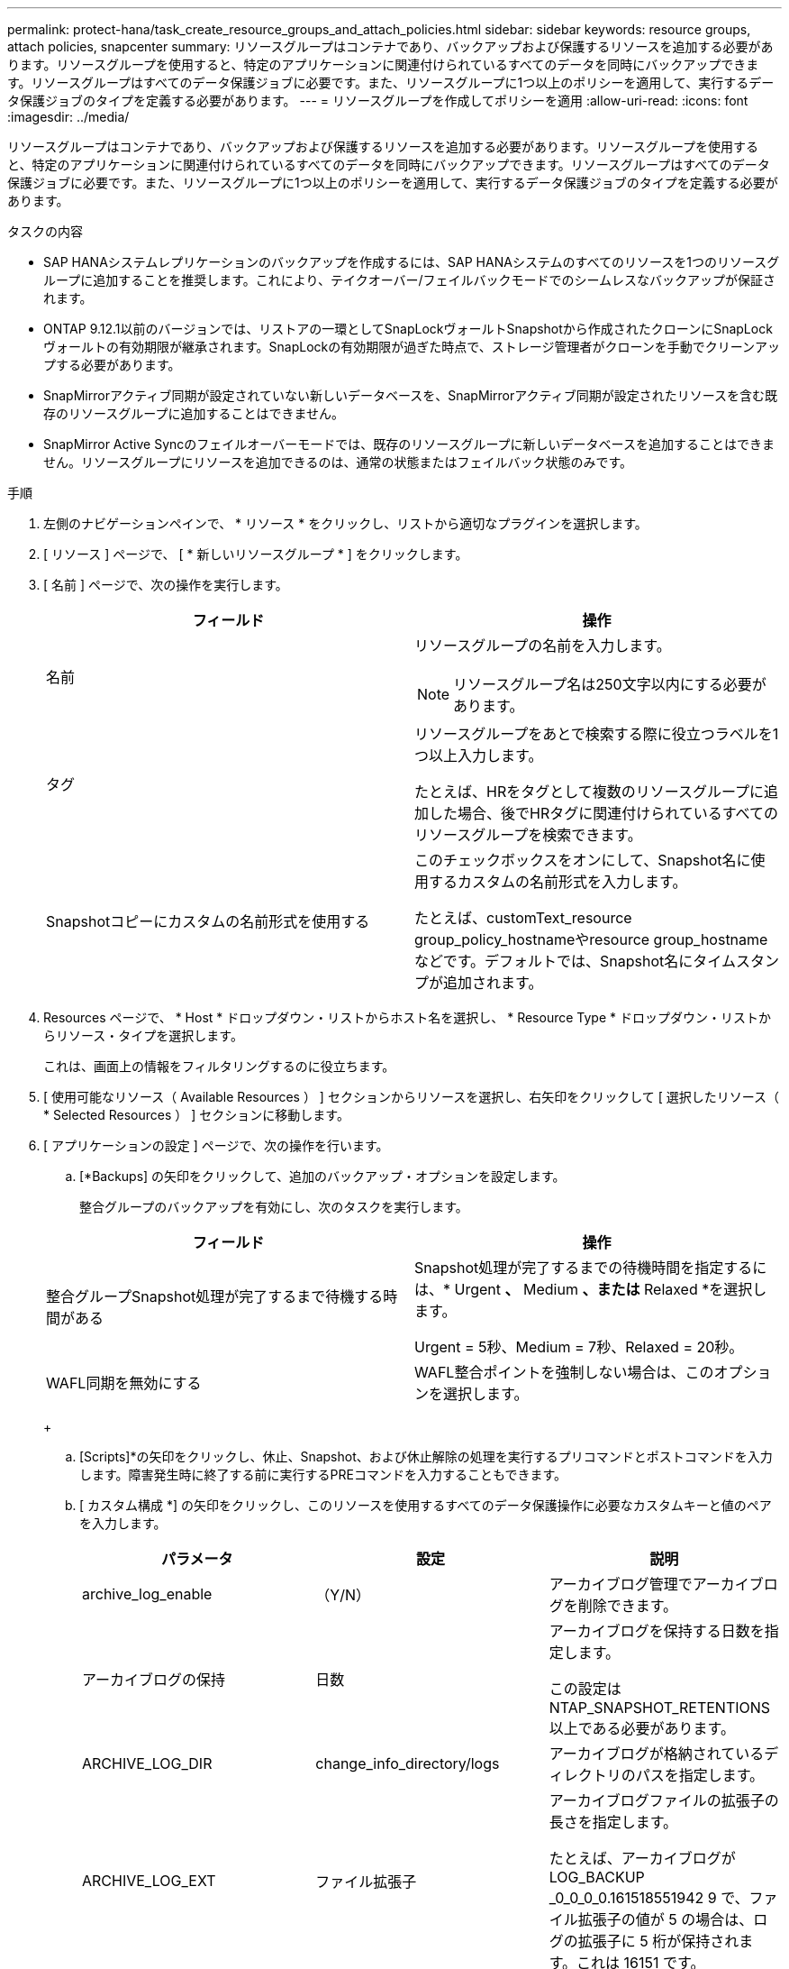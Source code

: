 ---
permalink: protect-hana/task_create_resource_groups_and_attach_policies.html 
sidebar: sidebar 
keywords: resource groups, attach policies, snapcenter 
summary: リソースグループはコンテナであり、バックアップおよび保護するリソースを追加する必要があります。リソースグループを使用すると、特定のアプリケーションに関連付けられているすべてのデータを同時にバックアップできます。リソースグループはすべてのデータ保護ジョブに必要です。また、リソースグループに1つ以上のポリシーを適用して、実行するデータ保護ジョブのタイプを定義する必要があります。 
---
= リソースグループを作成してポリシーを適用
:allow-uri-read: 
:icons: font
:imagesdir: ../media/


[role="lead"]
リソースグループはコンテナであり、バックアップおよび保護するリソースを追加する必要があります。リソースグループを使用すると、特定のアプリケーションに関連付けられているすべてのデータを同時にバックアップできます。リソースグループはすべてのデータ保護ジョブに必要です。また、リソースグループに1つ以上のポリシーを適用して、実行するデータ保護ジョブのタイプを定義する必要があります。

.タスクの内容
* SAP HANAシステムレプリケーションのバックアップを作成するには、SAP HANAシステムのすべてのリソースを1つのリソースグループに追加することを推奨します。これにより、テイクオーバー/フェイルバックモードでのシームレスなバックアップが保証されます。
* ONTAP 9.12.1以前のバージョンでは、リストアの一環としてSnapLockヴォールトSnapshotから作成されたクローンにSnapLockヴォールトの有効期限が継承されます。SnapLockの有効期限が過ぎた時点で、ストレージ管理者がクローンを手動でクリーンアップする必要があります。
* SnapMirrorアクティブ同期が設定されていない新しいデータベースを、SnapMirrorアクティブ同期が設定されたリソースを含む既存のリソースグループに追加することはできません。
* SnapMirror Active Syncのフェイルオーバーモードでは、既存のリソースグループに新しいデータベースを追加することはできません。リソースグループにリソースを追加できるのは、通常の状態またはフェイルバック状態のみです。


.手順
. 左側のナビゲーションペインで、 * リソース * をクリックし、リストから適切なプラグインを選択します。
. [ リソース ] ページで、 [ * 新しいリソースグループ * ] をクリックします。
. [ 名前 ] ページで、次の操作を実行します。
+
|===
| フィールド | 操作 


 a| 
名前
 a| 
リソースグループの名前を入力します。


NOTE: リソースグループ名は250文字以内にする必要があります。



 a| 
タグ
 a| 
リソースグループをあとで検索する際に役立つラベルを1つ以上入力します。

たとえば、HRをタグとして複数のリソースグループに追加した場合、後でHRタグに関連付けられているすべてのリソースグループを検索できます。



 a| 
Snapshotコピーにカスタムの名前形式を使用する
 a| 
このチェックボックスをオンにして、Snapshot名に使用するカスタムの名前形式を入力します。

たとえば、customText_resource group_policy_hostnameやresource group_hostnameなどです。デフォルトでは、Snapshot名にタイムスタンプが追加されます。

|===
. Resources ページで、 * Host * ドロップダウン・リストからホスト名を選択し、 * Resource Type * ドロップダウン・リストからリソース・タイプを選択します。
+
これは、画面上の情報をフィルタリングするのに役立ちます。

. [ 使用可能なリソース（ Available Resources ） ] セクションからリソースを選択し、右矢印をクリックして [ 選択したリソース（ * Selected Resources ） ] セクションに移動します。
. [ アプリケーションの設定 ] ページで、次の操作を行います。
+
.. [*Backups] の矢印をクリックして、追加のバックアップ・オプションを設定します。
+
整合グループのバックアップを有効にし、次のタスクを実行します。

+
|===
| フィールド | 操作 


 a| 
整合グループSnapshot処理が完了するまで待機する時間がある
 a| 
Snapshot処理が完了するまでの待機時間を指定するには、* Urgent *、* Medium *、または* Relaxed *を選択します。

Urgent = 5秒、Medium = 7秒、Relaxed = 20秒。



 a| 
WAFL同期を無効にする
 a| 
WAFL整合ポイントを強制しない場合は、このオプションを選択します。

|===
+
image:../media/application_settings.gif[""]

.. [Scripts]*の矢印をクリックし、休止、Snapshot、および休止解除の処理を実行するプリコマンドとポストコマンドを入力します。障害発生時に終了する前に実行するPREコマンドを入力することもできます。
.. [ カスタム構成 *] の矢印をクリックし、このリソースを使用するすべてのデータ保護操作に必要なカスタムキーと値のペアを入力します。
+
|===
| パラメータ | 設定 | 説明 


 a| 
archive_log_enable
 a| 
（Y/N）
 a| 
アーカイブログ管理でアーカイブログを削除できます。



 a| 
アーカイブログの保持
 a| 
日数
 a| 
アーカイブログを保持する日数を指定します。

この設定は NTAP_SNAPSHOT_RETENTIONS 以上である必要があります。



 a| 
ARCHIVE_LOG_DIR
 a| 
change_info_directory/logs
 a| 
アーカイブログが格納されているディレクトリのパスを指定します。



 a| 
ARCHIVE_LOG_EXT
 a| 
ファイル拡張子
 a| 
アーカイブログファイルの拡張子の長さを指定します。

たとえば、アーカイブログが LOG_BACKUP _0_0_0_0.161518551942 9 で、ファイル拡張子の値が 5 の場合は、ログの拡張子に 5 桁が保持されます。これは 16151 です。



 a| 
archive_log_recursive_SE arch
 a| 
（Y/N）
 a| 
サブディレクトリ内のアーカイブログを管理できます。

アーカイブログがサブディレクトリにある場合は、このパラメータを使用してください。

|===
+

NOTE: カスタムのキーと値のペアは、SAP HANA Linuxプラグインシステムでサポートされ、一元化されたWindowsプラグインとして登録されたSAP HANAデータベースではサポートされません。

.. Snapshotコピーツール*の矢印をクリックして、Snapshotを作成するツールを選択します。
+
|===
| 状況 | 作業 


 a| 
SnapCenterを使用してPlug-in for Windowsを使用し、ファイルシステムを整合性のある状態にしてからSnapshotを作成します。Linuxリソースの場合、このオプションは適用されません。
 a| 
ファイルシステムの整合性を維持した状態で SnapCenter を選択します。

このオプションは、SnapCenter Plug-in for SAP HANA Databaseには適用されません。



 a| 
SnapCenter：ストレージレベルのSnapshotを作成
 a| 
ファイルシステムの整合性なしで SnapCenter * を選択します。



 a| 
Snapshotコピーを作成するためにホストで実行するコマンドを入力します。
 a| 
[その他]*を選択し、ホストで実行するSnapshotを作成するコマンドを入力します。

|===


. [Policies] ページで、次の手順を実行します。
+
.. ドロップダウンリストから1つ以上のポリシーを選択します。
+

NOTE: **をクリックしてポリシーを作成することもできますimage:../media/add_policy_from_resourcegroup.gif[""]。

+
ポリシーが[Configure schedules for selected policies]セクションに表示されます。

.. [スケジュールの設定]列で、設定するポリシーの**をクリックしますimage:../media/add_policy_from_resourcegroup.gif[""]。
.. [Add schedules for policy_name_] ダイアログボックスで、スケジュールを設定し、 [OK] をクリックします。
+
policy_nameは、選択したポリシーの名前です。

+
設定されたスケジュールは、 [* Applied Schedules] 列に表示されます。

+
サードパーティのバックアップスケジュールがSnapCenterバックアップスケジュールと重複している場合はサポートされません。



. [ 通知 ] ページの [ 電子メールの設定 *] ドロップダウンリストから、電子メールを送信するシナリオを選択します。
+
また、送信者と受信者のEメールアドレス、およびEメールの件名を指定する必要があります。SMTP サーバーは、 * Settings * > * Global Settings * で設定する必要があります。

. 概要を確認し、 [ 完了 ] をクリックします。

